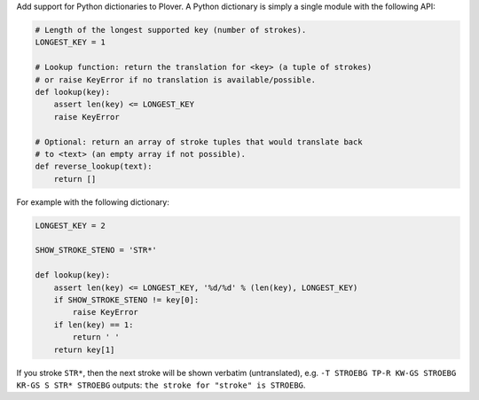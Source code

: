 Add support for Python dictionaries to Plover. A Python dictionary is
simply a single module with the following API:

.. code:: python

    # Length of the longest supported key (number of strokes).
    LONGEST_KEY = 1

    # Lookup function: return the translation for <key> (a tuple of strokes)
    # or raise KeyError if no translation is available/possible.
    def lookup(key):
        assert len(key) <= LONGEST_KEY
        raise KeyError

    # Optional: return an array of stroke tuples that would translate back
    # to <text> (an empty array if not possible).
    def reverse_lookup(text):
        return []

For example with the following dictionary:

.. code:: python

    LONGEST_KEY = 2

    SHOW_STROKE_STENO = 'STR*'

    def lookup(key):
        assert len(key) <= LONGEST_KEY, '%d/%d' % (len(key), LONGEST_KEY)
        if SHOW_STROKE_STENO != key[0]:
            raise KeyError
        if len(key) == 1:
            return ' '
        return key[1]

If you stroke ``STR*``, then the next stroke will be shown verbatim
(untranslated), e.g.
``-T STROEBG TP-R KW-GS STROEBG KR-GS S STR* STROEBG`` outputs:
``the stroke for "stroke" is STROEBG``.


